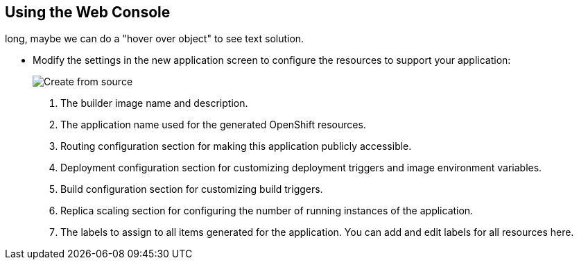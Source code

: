 == Using the Web Console
:noaudio:
//ISSUE:I will have to speak to Bob to do something with this slide, its very
long, maybe we can do a "hover over object" to see text solution.

* Modify the settings in the new application screen to configure the resources
to support your application:
+
====
image::images/create_from_image.png["Create from source"]
====

. The builder image name and description.
. The application name used for the generated OpenShift resources.
. Routing configuration section for making this application publicly accessible.
. Deployment configuration section for customizing deployment triggers and image
 environment variables.
. Build configuration section for customizing build triggers.
. Replica scaling section for configuring the number of running instances of the
 application.
. The labels to assign to all items generated for the application. You can add
and edit labels for all resources here.

ifdef::showscript[]

=== Transcript
Modify the settings in the new application screen to configure the resources
to support your application.

endif::showscript[]


